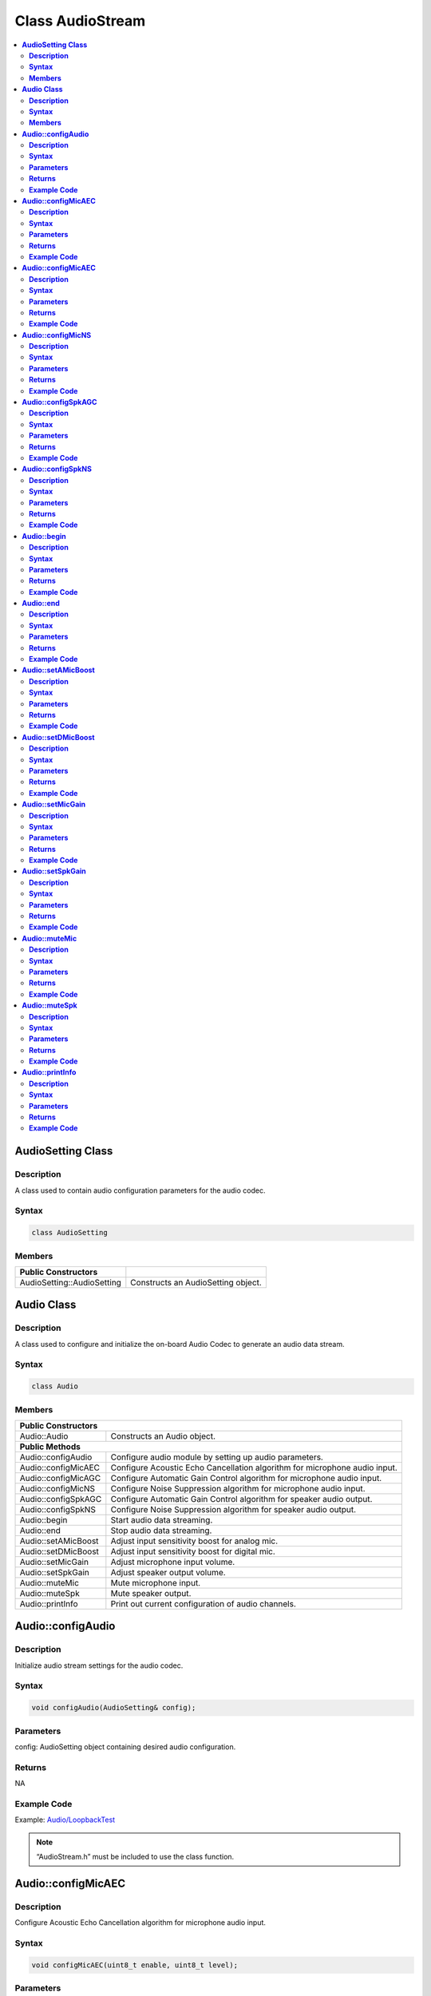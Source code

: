Class AudioStream
=================

.. contents::
  :local:
  :depth: 2

**AudioSetting Class**
----------------------

**Description**
~~~~~~~~~~~~~~~

A class used to contain audio configuration parameters for the audio codec.

**Syntax**
~~~~~~~~~~

.. code-block:: c++

    class AudioSetting

**Members**
~~~~~~~~~~~

+----------------------------+-----------------------------------------+
| **Public Constructors**    |                                         |
+============================+=========================================+
| AudioSetting::AudioSetting | Constructs an AudioSetting object.      |
+----------------------------+-----------------------------------------+

**Audio Class**
---------------

**Description**
~~~~~~~~~~~~~~~

A class used to configure and initialize the on-board Audio Codec to generate an audio data stream.

**Syntax**
~~~~~~~~~~

.. code-block:: c++

    class Audio

**Members**
~~~~~~~~~~~

+----------------------------+-----------------------------------------+
| **Public Constructors**                                              |
+============================+=========================================+
| Audio::Audio               | Constructs an Audio object.             |
+----------------------------+-----------------------------------------+
| **Public Methods**                                                   |
+----------------------------+-----------------------------------------+
| Audio::configAudio         | Configure audio module by setting up    |
|                            | audio parameters.                       |
+----------------------------+-----------------------------------------+
| Audio::configMicAEC        | Configure Acoustic Echo Cancellation    |
|                            | algorithm for microphone audio input.   |
+----------------------------+-----------------------------------------+
| Audio::configMicAGC        | Configure Automatic Gain Control        |
|                            | algorithm for microphone audio input.   |
+----------------------------+-----------------------------------------+
| Audio::configMicNS         | Configure Noise Suppression algorithm   |
|                            | for microphone audio input.             |
+----------------------------+-----------------------------------------+
| Audio::configSpkAGC        | Configure Automatic Gain Control        |
|                            | algorithm for speaker audio output.     |
+----------------------------+-----------------------------------------+
| Audio::configSpkNS         | Configure Noise Suppression algorithm   |
|                            | for speaker audio output.               |
+----------------------------+-----------------------------------------+
| Audio::begin               | Start audio data streaming.             |
+----------------------------+-----------------------------------------+
| Audio::end                 | Stop audio data streaming.              |
+----------------------------+-----------------------------------------+
| Audio::setAMicBoost        | Adjust input sensitivity boost for      |
|                            | analog mic.                             |
+----------------------------+-----------------------------------------+
| Audio::setDMicBoost        | Adjust input sensitivity boost for      |
|                            | digital mic.                            |
+----------------------------+-----------------------------------------+
| Audio::setMicGain          | Adjust microphone input volume.         |
+----------------------------+-----------------------------------------+
| Audio::setSpkGain          | Adjust speaker output volume.           |
+----------------------------+-----------------------------------------+
| Audio::muteMic             | Mute microphone input.                  |
+----------------------------+-----------------------------------------+
| Audio::muteSpk             | Mute speaker output.                    |
+----------------------------+-----------------------------------------+
| Audio::printInfo           | Print out current configuration of      |
|                            | audio channels.                         |
+----------------------------+-----------------------------------------+

**Audio::configAudio**
----------------------

**Description**
~~~~~~~~~~~~~~~

Initialize audio stream settings for the audio codec.

**Syntax**
~~~~~~~~~~

.. code-block:: c++

    void configAudio(AudioSetting& config);

**Parameters**
~~~~~~~~~~~~~~

config: AudioSetting object containing desired audio configuration.

**Returns**
~~~~~~~~~~~

NA

**Example Code**
~~~~~~~~~~~~~~~~

Example: `Audio/LoopbackTest <https://github.com/ambiot/ambpro2_arduino/blob/dev/Arduino_package/hardware/libraries/Multimedia/examples/Audio/LoopbackTest/LoopbackTest.ino>`_

.. note :: “AudioStream.h” must be included to use the class function.

**Audio::configMicAEC**
-----------------------

**Description**
~~~~~~~~~~~~~~~

Configure Acoustic Echo Cancellation algorithm for microphone audio input.

**Syntax**
~~~~~~~~~~

.. code-block:: c++

    void configMicAEC(uint8_t enable, uint8_t level);

**Parameters**
~~~~~~~~~~~~~~

enable: Enable or disable Acoustic Echo Cancellation algorithm.

level: Strength of echo cancellation effect.

- 0 to 17 (Default value is 5)

**Returns**
~~~~~~~~~~~

NA

**Example Code**
~~~~~~~~~~~~~~~~

Example: `Audio/EchoCancellation <https://github.com/ambiot/ambpro2_arduino/blob/dev/Arduino_package/hardware/libraries/Multimedia/examples/Audio/EchoCancellation/EchoCancellation.ino>`_

.. note :: “AudioStream.h” must be included to use the class function. The algorithm will only work when the audio sample rate is configured as 8kHz or 16kHz. The Acoustic Echo Cancellation algorithm is intended to prevent the microphone audio input from picking up sounds produced by the speaker audio output.

**Audio::configMicAEC**
-----------------------

**Description**
~~~~~~~~~~~~~~~

Configure Automatic Gain Control algorithm for microphone audio input.

**Syntax**
~~~~~~~~~~

.. code-block:: c++

    void configMicAGC(uint8_t enable, uint8_t dBFS);

**Parameters**
~~~~~~~~~~~~~~

enable: Enable or disable Automatic Gain Control algorithm.

level: Target reference level of gain control algorithm.

- 0 to 30 (Corresponding to 0 dBFS to -30 dBFS. Default value is 6)

**Returns**
~~~~~~~~~~~

NA

**Example Code**
~~~~~~~~~~~~~~~~

Example: `Audio/AudioEffect <https://github.com/ambiot/ambpro2_arduino/blob/dev/Arduino_package/hardware/libraries/Multimedia/examples/Audio/AudioEffect/AudioEffect.ino>`_

.. note :: “AudioStream.h” must be included to use the class function. The algorithm will only work when the audio sample rate is configured as 8kHz or 16kHz.

**Audio::configMicNS**
----------------------

**Description**
~~~~~~~~~~~~~~~

Configure Noise Suppression algorithm for microphone audio input.

**Syntax**
~~~~~~~~~~

.. code-block:: c++

    void configMicNS(uint8_t enable, uint8_t level);

**Parameters**
~~~~~~~~~~~~~~

enable: Enable or disable Noise Suppression algorithm.

level: Strength of Noise Suppression effect.

- 0 to 12 (Default value is 12)

**Returns**
~~~~~~~~~~~

NA

**Example Code**
~~~~~~~~~~~~~~~~

Example: `Audio/AudioEffect <https://github.com/ambiot/ambpro2_arduino/blob/dev/Arduino_package/hardware/libraries/Multimedia/examples/Audio/AudioEffect/AudioEffect.ino>`_

.. note :: “AudioStream.h” must be included to use the class function. The algorithm will only work when the audio sample rate is configured as 8kHz or 16kHz.

**Audio::configSpkAGC**
-----------------------

**Description**
~~~~~~~~~~~~~~~

Configure Acoustic Echo Cancellation algorithm for speaker audio output.

**Syntax**
~~~~~~~~~~

.. code-block:: c++

    void configMicAGC(uint8_t enable, uint8_t dBFS);

**Parameters**
~~~~~~~~~~~~~~

enable: Enable or disable Automatic Gain Control algorithm.

level: Target reference level of gain control algorithm.

- 0 to 30 (Corresponding to 0 dBFS to -30 dBFS. Default value is 6)

**Returns**
~~~~~~~~~~~

NA

**Example Code**
~~~~~~~~~~~~~~~~

Example: `Audio/AudioEffect <https://github.com/ambiot/ambpro2_arduino/blob/dev/Arduino_package/hardware/libraries/Multimedia/examples/Audio/AudioEffect/AudioEffect.ino>`_

.. note :: “AudioStream.h” must be included to use the class function. The algorithm will only work when the audio sample rate is configured as 8kHz or 16kHz.

**Audio::configSpkNS**
----------------------

**Description**
~~~~~~~~~~~~~~~

Configure Noise Suppression algorithm for speaker audio output.

**Syntax**
~~~~~~~~~~

.. code-block:: c++

    void configMicNS(uint8_t enable, uint8_t level);

**Parameters**
~~~~~~~~~~~~~~

enable: Enable or disable Noise Suppression algorithm.

level: Strength of Noise Suppression effect.

- 0 to 12 (Default value is 12)

**Returns**
~~~~~~~~~~~

NA

**Example Code**
~~~~~~~~~~~~~~~~

Example: `Audio/AudioEffect <https://github.com/ambiot/ambpro2_arduino/blob/dev/Arduino_package/hardware/libraries/Multimedia/examples/Audio/AudioEffect/AudioEffect.ino>`_

.. note :: “AudioStream.h” must be included to use the class function. The algorithm will only work when the audio sample rate is configured as 8kHz or 16kHz.

**Audio::begin**
----------------

**Description**
~~~~~~~~~~~~~~~

Start audio data streaming.

**Syntax**
~~~~~~~~~~

.. code-block:: c++

    void begin(void);

**Parameters**
~~~~~~~~~~~~~~

NA

**Returns**
~~~~~~~~~~~

NA

**Example Code**
~~~~~~~~~~~~~~~~

Example: `Audio/LoopbackTest <https://github.com/ambiot/ambpro2_arduino/blob/dev/Arduino_package/hardware/libraries/Multimedia/examples/Audio/LoopbackTest/LoopbackTest.ino>`_

.. note :: “AudioStream.h” must be included to use the class function.

**Audio::end**
--------------

**Description**
~~~~~~~~~~~~~~~

Stop audio data streaming.

**Syntax**
~~~~~~~~~~

.. code-block:: c++

    void end(void);

**Parameters**
~~~~~~~~~~~~~~

NA

**Returns**
~~~~~~~~~~~

NA

**Example Code**
~~~~~~~~~~~~~~~~

NA

.. note :: “AudioStream.h” must be included to use the class function.

**Audio::setAMicBoost**
-----------------------

**Description**
~~~~~~~~~~~~~~~

Adjust input sensitivity boost for analog mic.

**Syntax**
~~~~~~~~~~

.. code-block:: c++

    void setAMicBoost(uint8_t amicBoost);

**Parameters**
~~~~~~~~~~~~~~

amicBoost: Sensitivity boost for analog mic input.

- 0 to 3 (Corresponding to sensitivity boosts of 0 dB, 20 dB, 30 dB, 40 dB. Default value is 0)

**Returns**
~~~~~~~~~~~

NA

**Example Code**
~~~~~~~~~~~~~~~~

Example: `Audio/AudioEffect <https://github.com/ambiot/ambpro2_arduino/blob/dev/Arduino_package/hardware/libraries/Multimedia/examples/Audio/AudioEffect/AudioEffect.ino>`_

.. note :: “AudioStream.h” must be included to use the class function.

**Audio::setDMicBoost**
-----------------------

**Description**
~~~~~~~~~~~~~~~

Adjust input sensitivity boost for digital mic.

**Syntax**
~~~~~~~~~~

.. code-block:: c++

    void setDMicBoost(uint8_t dmicBoost);

**Parameters**
~~~~~~~~~~~~~~

dmicBoost: Sensitivity boost for analog mic input.

- 0 to 3 (Corresponding to sensitivity boosts of 0 dB, 12 dB, 24 dB, 36 dB. Default value is 0)

**Returns**
~~~~~~~~~~~

NA

**Example Code**
~~~~~~~~~~~~~~~~

Example: `Audio/AudioEffect <https://github.com/ambiot/ambpro2_arduino/blob/dev/Arduino_package/hardware/libraries/Multimedia/examples/Audio/AudioEffect/AudioEffect.ino>`_

.. note :: “AudioStream.h” must be included to use the class function.

**Audio::setMicGain**
---------------------

**Description**
~~~~~~~~~~~~~~~

Adjust microphone input volume.

**Syntax**
~~~~~~~~~~

.. code-block:: c++

    void setMicGain(uint8_t gain);

**Parameters**
~~~~~~~~~~~~~~

gain: Volume level of microphone input.

- 0 to 100

**Returns**
~~~~~~~~~~~

NA

**Example Code**
~~~~~~~~~~~~~~~~

Example: `Audio/AudioVolumeAdjust <https://github.com/ambiot/ambpro2_arduino/blob/dev/Arduino_package/hardware/libraries/Multimedia/examples/Audio/AudioVolumeAdjust/AudioVolumeAdjust.ino>`_

.. note :: “AudioStream.h” must be included to use the class function.

**Audio::setSpkGain**
---------------------

**Description**
~~~~~~~~~~~~~~~

Adjust speaker output volume.

**Syntax**
~~~~~~~~~~

.. code-block:: c++

    void setSpkGain(uint8_t gain);

**Parameters**
~~~~~~~~~~~~~~

gain: Volume level of speaker output.

- 0 to 100

**Returns**
~~~~~~~~~~~

NA

**Example Code**
~~~~~~~~~~~~~~~~

Example: `Audio/AudioVolumeAdjust <https://github.com/ambiot/ambpro2_arduino/blob/dev/Arduino_package/hardware/libraries/Multimedia/examples/Audio/AudioVolumeAdjust/AudioVolumeAdjust.ino>`_

.. note :: “AudioStream.h” must be included to use the class function.

**Audio::muteMic**
------------------

**Description**
~~~~~~~~~~~~~~~

Mute microphone input.

**Syntax**
~~~~~~~~~~

.. code-block:: c++

    void muteMic(uint8_t mute);

**Parameters**
~~~~~~~~~~~~~~

mute: Mute or unmute microphone input.

**Returns**
~~~~~~~~~~~

NA

**Example Code**
~~~~~~~~~~~~~~~~

NA

.. note :: “AudioStream.h” must be included to use the class function.

**Audio::muteSpk**
------------------

**Description**
~~~~~~~~~~~~~~~

Mute speaker output.

**Syntax**
~~~~~~~~~~

.. code-block:: c++

    void muteSpk(uint8_t mute);

**Parameters**
~~~~~~~~~~~~~~

mute: Mute or unmute speaker output.

**Returns**
~~~~~~~~~~~

NA

**Example Code**
~~~~~~~~~~~~~~~~

NA

.. note :: “AudioStream.h” must be included to use the class function.

**Audio::printInfo**
--------------------

**Description**
~~~~~~~~~~~~~~~

Print out current configuration of audio channel.

**Syntax**
~~~~~~~~~~

.. code-block:: c++

    void printInfo(void);

**Parameters**
~~~~~~~~~~~~~~

NA

**Returns**
~~~~~~~~~~~

NA

**Example Code**
~~~~~~~~~~~~~~~~

Example: `StreamRTSP/SingleVideoWithAudio <https://github.com/ambiot/ambpro2_arduino/blob/dev/Arduino_package/hardware/libraries/Multimedia/examples/StreamRTSP/SingleVideoWithAudio/SingleVideoWithAudio.ino>`_

.. note :: “AudioStream.h” must be included to use the class function.
